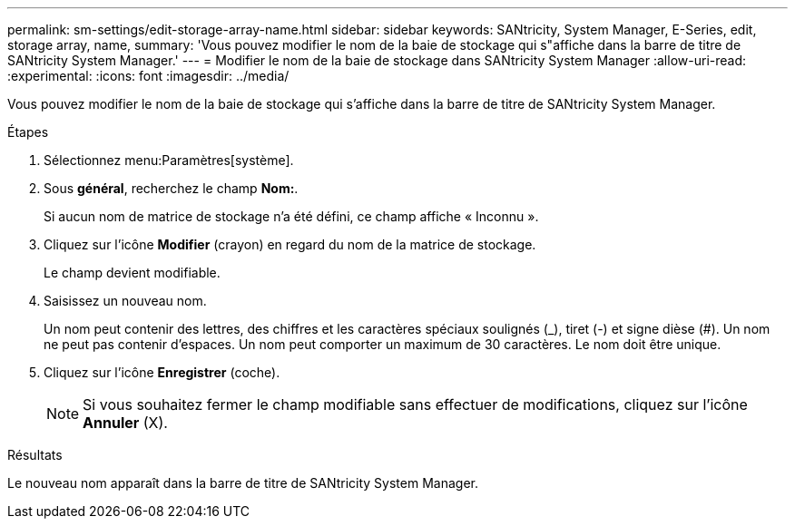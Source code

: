 ---
permalink: sm-settings/edit-storage-array-name.html 
sidebar: sidebar 
keywords: SANtricity, System Manager, E-Series, edit, storage array, name, 
summary: 'Vous pouvez modifier le nom de la baie de stockage qui s"affiche dans la barre de titre de SANtricity System Manager.' 
---
= Modifier le nom de la baie de stockage dans SANtricity System Manager
:allow-uri-read: 
:experimental: 
:icons: font
:imagesdir: ../media/


[role="lead"]
Vous pouvez modifier le nom de la baie de stockage qui s'affiche dans la barre de titre de SANtricity System Manager.

.Étapes
. Sélectionnez menu:Paramètres[système].
. Sous *général*, recherchez le champ *Nom:*.
+
Si aucun nom de matrice de stockage n'a été défini, ce champ affiche « Inconnu ».

. Cliquez sur l'icône *Modifier* (crayon) en regard du nom de la matrice de stockage.
+
Le champ devient modifiable.

. Saisissez un nouveau nom.
+
Un nom peut contenir des lettres, des chiffres et les caractères spéciaux soulignés (_), tiret (-) et signe dièse (#). Un nom ne peut pas contenir d'espaces. Un nom peut comporter un maximum de 30 caractères. Le nom doit être unique.

. Cliquez sur l'icône *Enregistrer* (coche).
+
[NOTE]
====
Si vous souhaitez fermer le champ modifiable sans effectuer de modifications, cliquez sur l'icône *Annuler* (X).

====


.Résultats
Le nouveau nom apparaît dans la barre de titre de SANtricity System Manager.
